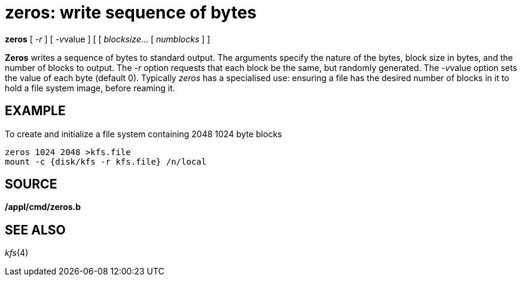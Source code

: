 = zeros: write sequence of bytes



*zeros* [ _-r_ ] [ __-v__value ] [ [ _blocksize_... [ _numblocks_ ] ]


*Zeros* writes a sequence of bytes to standard output. The arguments
specify the nature of the bytes, block size in bytes, and the number of
blocks to output. The _-r_ option requests that each block be the same,
but randomly generated. The __-v__value option sets the value of each
byte (default 0). Typically _zeros_ has a specialised use: ensuring a
file has the desired number of blocks in it to hold a file system image,
before reaming it.

== EXAMPLE

To create and initialize a file system containing 2048 1024 byte blocks

....
zeros 1024 2048 >kfs.file
mount -c {disk/kfs -r kfs.file} /n/local
....

== SOURCE

*/appl/cmd/zeros.b*

== SEE ALSO

_kfs_(4)

